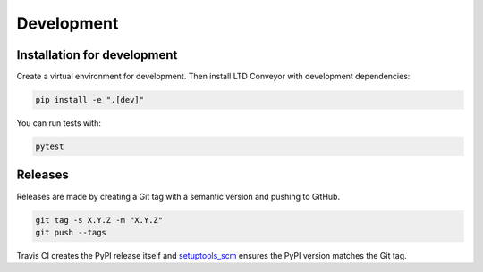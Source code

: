 ###########
Development
###########

Installation for development
============================

Create a virtual environment for development.
Then install LTD Conveyor with development dependencies:

.. code-block:: bash

   pip install -e ".[dev]"

You can run tests with:

.. code-block:: bash

   pytest

Releases
========

Releases are made by creating a Git tag with a semantic version and pushing to GitHub.

.. code-block:: bash

   git tag -s X.Y.Z -m "X.Y.Z"
   git push --tags

Travis CI creates the PyPI release itself and `setuptools_scm <https://github.com/pypa/setuptools_scm/>`_ ensures the PyPI version matches the Git tag.
